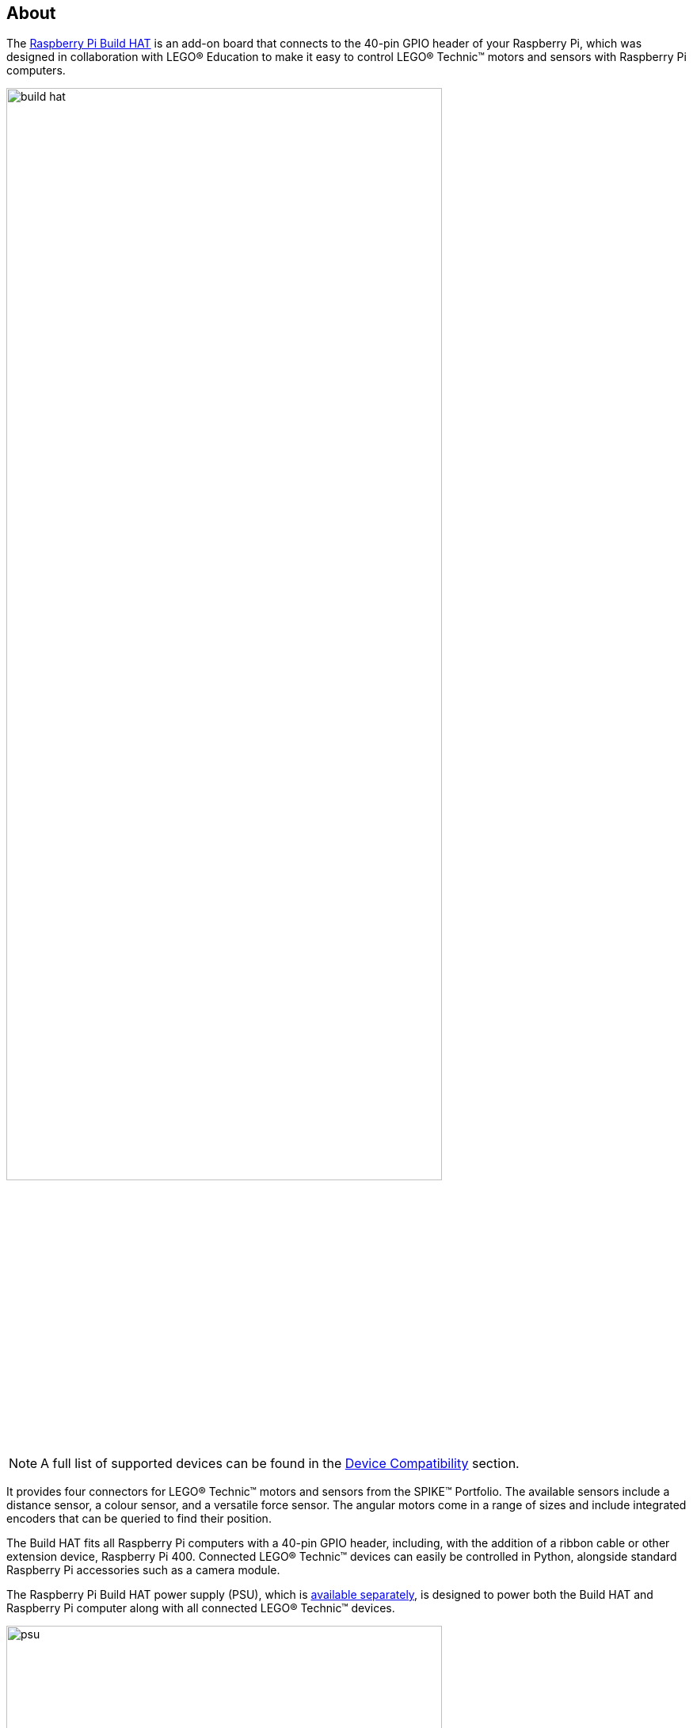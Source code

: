 [[about-build-hat]]
== About

The https://raspberrypi.com/products/build-hat[Raspberry Pi Build HAT] is an add-on board that connects to the 40-pin GPIO header of your Raspberry Pi, which was designed in collaboration with LEGO® Education to make it easy to control LEGO® Technic™ motors and sensors with Raspberry Pi computers. 

image::images/build-hat.jpg[width="80%"]

NOTE: A full list of supported devices can be found in the xref:build-hat.adoc#device-compatibility[Device Compatibility] section.

It provides four connectors for LEGO® Technic™ motors and sensors from the SPIKE™ Portfolio. The available sensors include a distance sensor, a colour sensor, and a versatile force sensor. The angular motors come in a range of sizes and include integrated encoders that can be queried to find their position.

The Build HAT fits all Raspberry Pi computers with a 40-pin GPIO header, including, with the addition of a ribbon cable or other extension device, Raspberry Pi 400. Connected LEGO® Technic™ devices can easily be controlled in Python, alongside standard Raspberry Pi accessories such as a camera module.

The Raspberry Pi Build HAT power supply (PSU), which is https://raspberrypi.com/products/build-hat-power-supply[available separately], is designed to power both the Build HAT and Raspberry Pi computer along with all connected LEGO® Technic™ devices.

image::images/psu.jpg[width="80%"]

The LEGO® Education SPIKE™ Prime Set 45678 and SPIKE™ Prime Expansion Set 45681, available separately from LEGO® Education resellers, include a collection of useful elements supported by the Build HAT.

NOTE: The HAT works with all 40-pin GPIO Raspberry Pi boards, including Raspberry Pi 4 and Raspberry Pi Zero. With the addition of a ribbon cable or other extension device, it can also be used with Raspberry Pi 400.

* Controls up to 4 LEGO® Technic™ motors and sensors included in the SPIKE™ Portfolio
* Easy-to-use https://buildhat.readthedocs.io/[Python library] to control your LEGO® Technic™ devices
* Fits onto any Raspberry Pi computer with a 40-pin GPIO header
* Onboard xref:../microcontrollers/silicon.adoc[RP2040] microcontroller manages low-level control of LEGO® Technic™ devices
* External 8V PSU https://raspberrypi.com/products/build-hat-power-supply[available separately] to power both Build HAT and Raspberry Pi

[NOTE]
====
The Build HAT cannot power the Raspberry Pi 400, since it does not support power supply over the GPIO headers.
====
